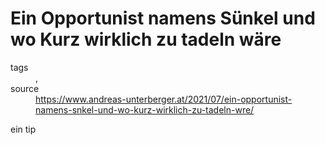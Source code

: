 * Ein Opportunist namens Sünkel und wo Kurz wirklich zu tadeln wäre

- tags :: , 
- source :: https://www.andreas-unterberger.at/2021/07/ein-opportunist-namens-snkel-und-wo-kurz-wirklich-zu-tadeln-wre/

ein tip

#+begin_src text 

#+end_src